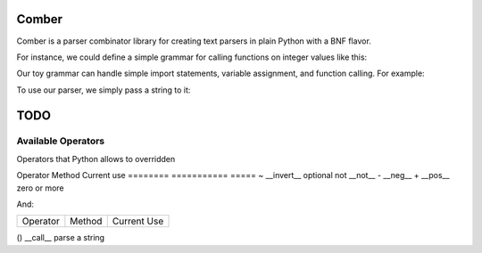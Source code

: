====
Comber
====

Comber is a parser combinator library for creating text parsers in plain Python with a BNF flavor.

For instance, we could define a simple grammar for calling functions on integer values like this:

.. code-block:: python
    from comber import C, rs, inf
    
    keyword = rs(r'[_a-zA-Z][_a-zA-Z0-9]*')@('keyword')
    number = rs(r'[0-9]+')@('number', int)
    value = keyword | number
    package = keyword[1, inf, ',']
    import_statement = C+ 'import' + package
    function_call = keyword + '(' + value**',' + ')'
    assignment = C+ 'let' + keyword + '=' + (value | function_call)
    grammar = (import_statement | assignment | function_call)[0, inf]

Our toy grammar can handle simple import statements, variable assignment, and function calling. For example:

.. code-block::
    import math
    import sys.io
    
    let user_number = read()
    let double = multiple(user_number, 2)
    
    print(double)

To use our parser, we simply pass a string to it:

.. code-block:: python
    from comber import ParseError

    code = "add(17, 3)"
    try:
        parseState = grammar(code)
        print(f'Parsed tokens: {parseState.tree}')
    except ParseError as ex:
        print(ex)



====
TODO
====

----
Available Operators
----

Operators that Python allows to overridden


========  ==============  =====
Operator  Method          Current use
========  ==============  =====
+         __add__         sequences
|         __or__          selection
[ ]       __getitem__     repeat
@         __matmul__      names and internalization
<         __lt__
>         __gt__
<=        __le__
>=        __ge__
==        __eq__
!=        __ne__
is        _is
is not    is_not
-         __sub__
%         __mod__
*         __mul__
**        __pow__         zero or more, with provided separator
/         __truediv__
//        __floordiv__
&         __and__
^         __xor__
<<        __lshift__
>>        __rshift__
in        __contains__


Unary operators:

========  ===========  =====
Operator  Method       Current use
========  ===========  =====
~         __invert__   optional
not       __not__
-         __neg__
+         __pos__      zero or more

And:

========  =========  =====
Operator  Method     Current Use
========  =========  =====

()        __call__   parse a string
